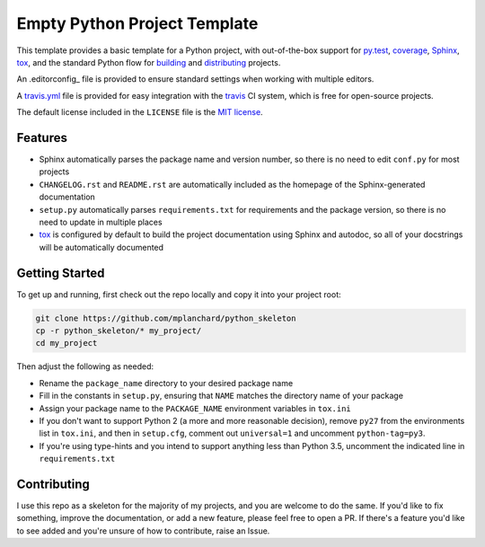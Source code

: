 Empty Python Project Template
=============================

This template provides a basic template for a Python project, with
out-of-the-box support for py.test_, coverage_, Sphinx_, tox_, and
the standard Python flow for `building`_ and `distributing`_ projects.

An .editorconfig_ file is provided to ensure standard settings when 
working with multiple editors.

A travis.yml_ file is provided for easy integration with the travis_
CI system, which is free for open-source projects.

The default license included in the ``LICENSE`` file is the `MIT license`_.

Features
--------

* Sphinx automatically parses the package name and version number, so there
  is no need to edit ``conf.py`` for most projects
* ``CHANGELOG.rst`` and ``README.rst`` are automatically included as the
  homepage of the Sphinx-generated documentation
* ``setup.py`` automatically parses ``requirements.txt`` for requirements and
  the package version, so there is no need to update in multiple places
* tox_ is configured by default to build the project documentation using
  Sphinx and autodoc, so all of your docstrings will be automatically
  documented

Getting Started
---------------

To get up and running, first check out the repo locally and copy it into your
project root:

.. code:: bash

    git clone https://github.com/mplanchard/python_skeleton
    cp -r python_skeleton/* my_project/
    cd my_project

Then adjust the following as needed:

* Rename the ``package_name`` directory to your desired package name
* Fill in the constants in ``setup.py``, ensuring that ``NAME`` matches the
  directory name of your package
* Assign your package name to the ``PACKAGE_NAME`` environment variables
  in ``tox.ini``
* If you don't want to support Python 2 (a more and more reasonable decision),
  remove ``py27`` from the environments list in ``tox.ini``, and then in
  ``setup.cfg``, comment out ``universal=1`` and uncomment ``python-tag=py3``.
* If you're using type-hints and you intend to support anything less than 
  Python 3.5, uncomment the indicated line in ``requirements.txt``

Contributing
------------

I use this repo as a skeleton for the majority of my projects, and you are
welcome to do the same. If you'd like to fix something, improve the
documentation, or add a new feature, please feel free to open a PR. If there's
a feature you'd like to see added and you're unsure of how to contribute,
raise an Issue.

.. _py.test: https://docs.pytest.org/en/latest/
.. _coverage: https://coverage.readthedocs.io/
.. _sphinx: http://www.sphinx-doc.org/en/stable/index.html
.. _tox: https://tox.readthedocs.io/en/latest/
.. _building: http://setuptools.readthedocs.io/en/latest/setuptools.html
.. _distributing: https://packaging.python.org/distributing/
.. _.editorconfig: http://editorconfig.org/
.. _travis.yml: https://docs.travis-ci.com/user/languages/python/
.. _travis: https://docs.travis-ci.com/
.. _`mit license`: https://en.wikipedia.org/wiki/MIT_License

